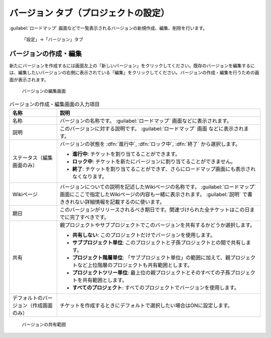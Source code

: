 バージョン タブ（プロジェクトの設定）
-------------------------------------

:guilabel:`ロードマップ` 画面などで一覧表示されるバージョンの新規作成、編集、削除を行います。

.. figure:: ../../images/project-settings-version.png

    「設定」→「バージョン」タブ


バージョンの作成・編集
**********************

新たにバージョンを作成するには画面左上の「新しいバージョン」をクリックしてください。既存のバージョンを編集するには、編集したいバージョンの右側に表示されている「編集」をクリックしてください。バージョンの作成・編集を行うための画面が表示されます。

.. figure:: ../../images/versions-edit.png

   バージョンの編集画面


.. list-table:: バージョンの作成・編集画面の入力項目
   :header-rows: 1

   * - 名称
     - 説明

   * - 名称
     - バージョンの名称です。 :guilabel:`ロードマップ` 画面などに表示されます。

   * - 説明
     - このバージョンに対する説明です。 :guilabel:`ロードマップ` 画面 などに表示されます。

   * - ステータス（編集画面のみ）
     - バージョンの状態を :dfn:`進行中`, :dfn:`ロック中`, :dfn:`終了` から選択します。

       * **進行中**: チケットを割り当てることができます。
       * **ロック中**: チケットを新たにバージョンに割り当てることができません。
       * **終了**: チケットを割り当てることができず、さらにロードマップ画面にも表示されなくなります。

   * - Wikiページ
     - バージョンについての説明を記述したWikiページの名称です。 :guilabel:`ロードマップ` 画面にここで指定したWikiページの内容も一緒に表示されます。 :guilabel:`説明` で書ききれない詳細情報を記載するのに使います。

   * - 期日
     - このバージョンがリリースされるべき期日です。関連づけられた全チケットはこの日までに完了すべきです。

   * - 共有
     - 親プロジェクトやサブプロジェクトでこのバージョンを共有するかどうか選択します。

       * **共有しない**: このプロジェクトだけでバージョンを使用します。
       * **サブプロジェクト単位**: このプロジェクトと子孫プロジェクトとの間で共有します。
       * **プロジェクト階層単位**: 「サブプロジェクト単位」の範囲に加えて、親プロジェクトなど上位階層のプロジェクトも共有範囲とします。
       * **プロジェクトツリー単位**: 最上位の親プロジェクトとそのすべての子孫プロジェクトを共有範囲とします。
       * **すべてのプロジェクト**: すべてのプロジェクトでバージョンを使用します。

   * - デフォルトのバージョン（作成画面のみ）
     - チケットを作成するときにデフォルトで選択したい場合はONに設定します。

.. figure:: ../../images/version-sharing-chart.png

    バージョンの共有範囲

